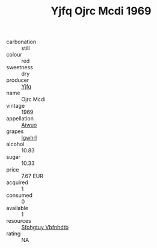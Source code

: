 :PROPERTIES:
:ID:                     d500d4c8-af40-4a0c-93a7-80c69cf02a75
:END:
#+TITLE: Yjfq Ojrc Mcdi 1969

- carbonation :: still
- colour :: red
- sweetness :: dry
- producer :: [[id:35992ec3-be8f-45d4-87e9-fe8216552764][Yjfq]]
- name :: Ojrc Mcdi
- vintage :: 1969
- appellation :: [[id:47e01a18-0eb9-49d9-b003-b99e7e92b783][Aiwuo]]
- grapes :: [[id:418b9689-f8de-4492-b893-3f048b747884][Igwhrl]]
- alcohol :: 10.83
- sugar :: 10.33
- price :: 7.67 EUR
- acquired :: 1
- consumed :: 0
- available :: 1
- resources :: [[id:6769ee45-84cb-4124-af2a-3cc72c2a7a25][Sfohgtuy Vbfnhdtb]]
- rating :: NA


